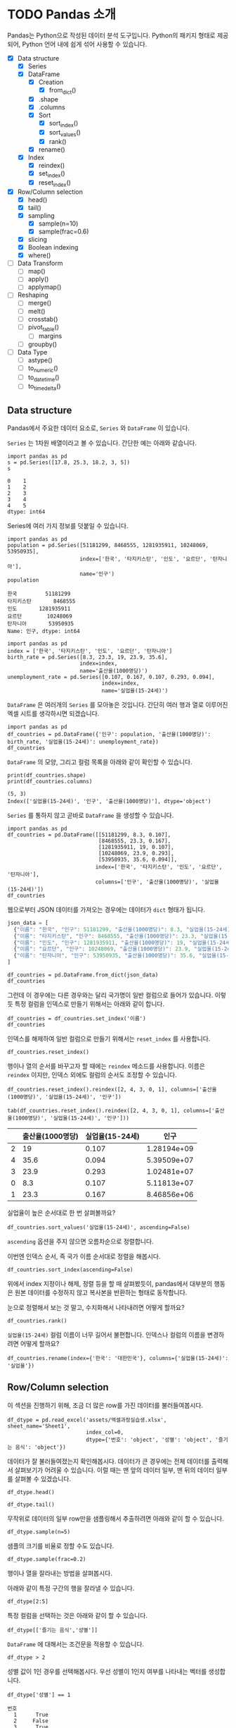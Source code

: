 * TODO Pandas 소개

#+BEGIN_SRC ipython :session :exports none
  %matplotlib inline
  from tabulate import tabulate

  def tab(df):
      print(tabulate(df, headers='keys', tablefmt='orgtbl'))
#+END_SRC

Pandas는 Python으로 작성된 데이터 분석 도구입니다. Python의 패키지 형태로 제공되어, Python 언어 내에 쉽게 섞어 사용할 수 있습니다.

 - [X] Data structure
   - [X] Series
   - [X] DataFrame
     - [X] Creation
       - [X] from_dict()
     - [X] .shape
     - [X] .columns
     - [X] Sort
       - [X] sort_index()
       - [X] sort_values()
       - [X] rank()
     - [X] rename()
   - [X] Index
     - [X] reindex()
     - [X] set_index()
     - [X] reset_index()
 - [X] Row/Column selection
   - [X] head()
   - [X] tail()
   - [X] sampling
     - [X] sample(n=10)
     - [X] sample(frac=0.6)
   - [X] slicing
   - [X] Boolean indexing
   - [X] where()
 - [ ] Data Transform
   - [ ] map()
   - [ ] apply()
   - [ ] applymap()
 - [ ] Reshaping
   - [ ] merge()
   - [ ] melt()
   - [ ] crosstab()
   - [ ] pivot_table()
     - [ ] margins
   - [ ] groupby()
 - [ ] Data Type
   - [ ] astype()
   - [ ] to_numeric()
   - [ ] to_datetime()
   - [ ] to_timedelta()


** Data structure

Pandas에서 주요한 데이터 요소로, ~Series~ 와 ~DataFrame~ 이 있습니다.

~Series~ 는 1차원 배열이라고 볼 수 있습니다. 간단한 예는 아래와 같습니다.

#+BEGIN_SRC ipython :session :results raw :exports both
  import pandas as pd
  s = pd.Series([17.8, 25.3, 18.2, 3, 5])
  s
#+END_SRC

#+RESULTS:
#+BEGIN_EXAMPLE
  0    1
  1    2
  2    3
  3    4
  4    5
  dtype: int64
#+END_EXAMPLE

Series에 여러 가지 정보를 덧붙일 수 있습니다.

#+BEGIN_SRC ipython :session :results raw :exports both
  import pandas as pd
  population = pd.Series([51181299, 8468555, 1281935911, 10248069, 53950935],
                         index=['한국', '타지키스탄', '인도', '요르단', '탄자니아'],
                         name='인구')
  population
#+END_SRC

#+RESULTS:
#+BEGIN_EXAMPLE
  한국         51181299
  타지키스탄       8468555
  인도       1281935911
  요르단        10248069
  탄자니아       53950935
  Name: 인구, dtype: int64
#+END_EXAMPLE

#+BEGIN_SRC ipython :session :results raw :exports both
  import pandas as pd
  index = ['한국', '타지키스탄', '인도', '요르단', '탄자니아']
  birth_rate = pd.Series([8.3, 23.3, 19, 23.9, 35.6],
                         index=index,
                         name='출산율(1000명당)')
  unemployment_rate = pd.Series([0.107, 0.167, 0.107, 0.293, 0.094],
                                index=index,
                                name='실업율(15-24세)')
#+END_SRC

~DataFrame~ 은 여러개의 ~Series~ 를 모아놓은 것입니다. 간단히 여러 행과 열로 이루어진 엑셀 시트를 생각하시면 되겠습니다.

#+BEGIN_SRC ipython :session :results raw :exports code
  import pandas as pd
  df_countries = pd.DataFrame({'인구': population, '출산율(1000명당)': birth_rate, '실업율(15-24세)': unemployment_rate})
  df_countries
#+END_SRC

#+BEGIN_SRC ipython :session :results raw output :exports result
tab(df_countries)
#+END_SRC
#+RESULTS:
|            | 실업율(15-24세) |        인구 | 출산율(1000명당) |
|------------+-----------------+-------------+------------------|
| 한국       |           0.107 | 5.11813e+07 |              8.3 |
| 타지키스탄 |           0.167 | 8.46856e+06 |             23.3 |
| 인도       |           0.107 | 1.28194e+09 |               19 |
| 요르단     |           0.293 | 1.02481e+07 |             23.9 |
| 탄자니아   |           0.094 | 5.39509e+07 |             35.6 |

~DataFrame~ 의 모양, 그리고 컬럼 목록을 아래와 같이 확인할 수 있습니다.

#+BEGIN_SRC ipython :session :results output :exports both
  print(df_countries.shape)
  print(df_countries.columns)
#+END_SRC

#+RESULTS:
: (5, 3)
: Index(['실업율(15-24세)', '인구', '출산율(1000명당)'], dtype='object')


~Series~ 를 통하지 않고 곧바로 ~DataFrame~ 을 생성할 수 있습니다.

#+BEGIN_SRC ipython :session :results raw :exports code
  import pandas as pd
  df_countries = pd.DataFrame([[51181299, 8.3, 0.107],
                               [8468555, 23.3, 0.167],
                               [1281935911, 19, 0.107],
                               [10248069, 23.9, 0.293],
                               [53950935, 35.6, 0.094]],
                              index=['한국', '타지키스탄', '인도', '요르단', '탄자니아'],
                              columns=['인구', '출산율(1000명당)', '실업율(15-24세)'])
  df_countries
#+END_SRC

#+BEGIN_SRC ipython :session :results raw output :exports result
tab(df_countries)
#+END_SRC

#+RESULTS:
|            |        인구 | 출산율(1000명당) | 실업율(15-24세) |
|------------+-------------+------------------+-----------------|
| 한국       | 5.11813e+07 |              8.3 |           0.107 |
| 타지키스탄 | 8.46856e+06 |             23.3 |           0.167 |
| 인도       | 1.28194e+09 |               19 |           0.107 |
| 요르단     | 1.02481e+07 |             23.9 |           0.293 |
| 탄자니아   | 5.39509e+07 |             35.6 |           0.094 |


웹으로부터 JSON 데이터를 가져오는 경우에는 데이터가 ~dict~ 형태가 됩니다.


#+BEGIN_SRC javascript
  json_data = [
    {"이름": "한국", "인구": 51181299, "출산율(1000명당)": 8.3, "실업율(15-24세)": 0.107},
    {"이름": "타지키스탄", "인구": 8468555, "출산율(1000명당)": 23.3, "실업율(15-24세)": 0.167},
    {"이름": "인도", "인구": 1281935911, "출산율(1000명당)": 19, "실업율(15-24세)": 0.107},
    {"이름": "요르단", "인구": 10248069, "출산율(1000명당)": 23.9, "실업율(15-24세)": 0.293},
    {"이름": "탄자니아", "인구": 53950935, "출산율(1000명당)": 35.6, "실업율(15-24세)": 0.094}
  ]
#+END_SRC

#+BEGIN_SRC ipython :session :results raw output :exports none
  json_data = [
    {"이름": "한국", "인구": 51181299, "출산율(1000명당)": 8.3, "실업율(15-24세)": 0.107},
    {"이름": "타지키스탄", "인구": 8468555, "출산율(1000명당)": 23.3, "실업율(15-24세)": 0.167},
    {"이름": "인도", "인구": 1281935911, "출산율(1000명당)": 19, "실업율(15-24세)": 0.107},
    {"이름": "요르단", "인구": 10248069, "출산율(1000명당)": 23.9, "실업율(15-24세)": 0.293},
    {"이름": "탄자니아", "인구": 53950935, "출산율(1000명당)": 35.6, "실업율(15-24세)": 0.094}
  ]
#+END_SRC

#+BEGIN_SRC ipython :session :results raw :exports code
  df_countries = pd.DataFrame.from_dict(json_data)
  df_countries
#+END_SRC

#+BEGIN_SRC ipython :session :results raw output :exports result
  tab(df_countries)
#+END_SRC

#+RESULTS:
|   | 실업율(15-24세) | 이름       |       인구 | 출산율(1000명당) |
|---+-----------------+------------+------------+------------------|
| 0 |           0.107 | 한국       |   51181299 |              8.3 |
| 1 |           0.167 | 타지키스탄 |    8468555 |             23.3 |
| 2 |           0.107 | 인도       | 1281935911 |               19 |
| 3 |           0.293 | 요르단     |   10248069 |             23.9 |
| 4 |           0.094 | 탄자니아   |   53950935 |             35.6 |

그런데 이 경우에는 다른 경우와는 달리 국가명이 일반 컬럼으로 들어가 있습니다. 이렇듯 특정 컬럼을 인덱스로 만들기 위해서는 아래와 같이 합니다.

#+BEGIN_SRC ipython :session :results raw :exports code
  df_countries = df_countries.set_index('이름')
  df_countries
#+END_SRC

#+BEGIN_SRC ipython :session :results raw output :exports result
  tab(df_countries)
#+END_SRC
#+RESULTS:
| 이름       | 실업율(15-24세) |        인구 | 출산율(1000명당) |
|------------+-----------------+-------------+------------------|
| 한국       |           0.107 | 5.11813e+07 |              8.3 |
| 타지키스탄 |           0.167 | 8.46856e+06 |             23.3 |
| 인도       |           0.107 | 1.28194e+09 |               19 |
| 요르단     |           0.293 | 1.02481e+07 |             23.9 |
| 탄자니아   |           0.094 | 5.39509e+07 |             35.6 |

인덱스를 해제하여 일반 컬럼으로 만들기 위해서는 ~reset_index~ 를 사용합니다.

#+BEGIN_SRC ipython :session :results raw :exports code
  df_countries.reset_index()
#+END_SRC

#+BEGIN_SRC ipython :session :results raw output :exports result
  tab(df_countries.reset_index())
#+END_SRC

#+RESULTS:
|   | 이름       | 실업율(15-24세) |       인구 | 출산율(1000명당) |
|---+------------+-----------------+------------+------------------|
| 0 | 한국       |           0.107 |   51181299 |              8.3 |
| 1 | 타지키스탄 |           0.167 |    8468555 |             23.3 |
| 2 | 인도       |           0.107 | 1281935911 |               19 |
| 3 | 요르단     |           0.293 |   10248069 |             23.9 |
| 4 | 탄자니아   |           0.094 |   53950935 |             35.6 |

행이나 열의 순서를 바꾸고자 할 때에는 ~reindex~ 메소드를 사용합니다. 이름은 ~reindex~ 이지만, 인덱스 외에도 컬럼의 순서도 조정할 수 있습니다.

#+BEGIN_SRC ipython :session :results raw :exports code
  df_countries.reset_index().reindex([2, 4, 3, 0, 1], columns=['출산율(1000명당)', '실업율(15-24세)', '인구'])
#+END_SRC

#+BEGIN_SRC ipython :session :results raw output :exports both
  tab(df_countries.reset_index().reindex([2, 4, 3, 0, 1], columns=['출산율(1000명당)', '실업율(15-24세)', '인구']))
#+END_SRC
#+RESULTS:
|   | 출산율(1000명당) | 실업율(15-24세) |        인구 |
|---+------------------+-----------------+-------------|
| 2 |               19 |           0.107 | 1.28194e+09 |
| 4 |             35.6 |           0.094 | 5.39509e+07 |
| 3 |             23.9 |           0.293 | 1.02481e+07 |
| 0 |              8.3 |           0.107 | 5.11813e+07 |
| 1 |             23.3 |           0.167 | 8.46856e+06 |

실업율이 높은 순서대로 한 번 살펴볼까요?

#+BEGIN_SRC ipython :session :results raw :exports code
  df_countries.sort_values('실업율(15-24세)', ascending=False)
#+END_SRC

#+BEGIN_SRC ipython :session :results raw output :exports result
  tab(df_countries.sort_values('실업율(15-24세)', ascending=False))
#+END_SRC

#+RESULTS:
|            | 실업율(15-24세) |        인구 | 출산율(1000명당) |
|------------+-----------------+-------------+------------------|
| 요르단     |           0.293 | 1.02481e+07 |             23.9 |
| 타지키스탄 |           0.167 | 8.46856e+06 |             23.3 |
| 한국       |           0.107 | 5.11813e+07 |              8.3 |
| 인도       |           0.107 | 1.28194e+09 |               19 |
| 탄자니아   |           0.094 | 5.39509e+07 |             35.6 |

~ascending~ 옵션을 주지 않으면 오름차순으로 정렬합니다.

이번엔 인덱스 순서, 즉 국가 이름 순서대로 정렬을 해봅시다.

#+BEGIN_SRC ipython :session :results raw :exports code
  df_countries.sort_index(ascending=False)
#+END_SRC

#+BEGIN_SRC ipython :session :results raw output :exports result
  tab(df_countries.sort_index(ascending=False))
#+END_SRC

#+RESULTS:
|            | 실업율(15-24세) |        인구 | 출산율(1000명당) |
|------------+-----------------+-------------+------------------|
| 한국       |           0.107 | 5.11813e+07 |              8.3 |
| 탄자니아   |           0.094 | 5.39509e+07 |             35.6 |
| 타지키스탄 |           0.167 | 8.46856e+06 |             23.3 |
| 인도       |           0.107 | 1.28194e+09 |               19 |
| 요르단     |           0.293 | 1.02481e+07 |             23.9 |

위에서 index 지정이나 해제, 정렬 등을 할 때 살펴봤듯이, pandas에서 대부분의 행동은 원본 데이터를 수정하지 않고 복사본을 반환하는 형태로 동작합니다.

눈으로 정렬해서 보는 것 말고, 수치화해서 나타내려면 어떻게 할까요?

#+BEGIN_SRC ipython :session :results raw :exports code
  df_countries.rank()
#+END_SRC

#+BEGIN_SRC ipython :session :results raw output :exports result
  tab(df_countries.rank())
#+END_SRC

#+RESULTS:
|            | 실업율(15-24세) | 인구 | 출산율(1000명당) |
|------------+-----------------+------+------------------|
| 한국       |             2.5 |    3 |                1 |
| 타지키스탄 |               4 |    1 |                3 |
| 인도       |             2.5 |    5 |                2 |
| 요르단     |               5 |    2 |                4 |
| 탄자니아   |               1 |    4 |                5 |

~실업율(15-24세)~ 컬럼 이름이 너무 길어서 불편합니다. 인덱스나 컬럼의 이름을 변경하려면 어떻게 할까요?

#+BEGIN_SRC ipython :session :results raw :exports code
  df_countries.rename(index={'한국': '대한민국'}, columns={'실업율(15-24세)': '실업율'})
#+END_SRC

#+BEGIN_SRC ipython :session :results raw output :exports result
  tab(df_countries.rename(index={'한국': '대한민국'}, columns={'실업율(15-24세)': '실업율'}))
#+END_SRC

#+RESULTS:
|            |        인구 | 출산율(1000명당) | 실업율 |
|------------+-------------+------------------+--------|
| 대한민국   | 5.11813e+07 |              8.3 |  0.107 |
| 타지키스탄 | 8.46856e+06 |             23.3 |  0.167 |
| 인도       | 1.28194e+09 |               19 |  0.107 |
| 요르단     | 1.02481e+07 |             23.9 |  0.293 |
| 탄자니아   | 5.39509e+07 |             35.6 |  0.094 |


** Row/Column selection

이 섹션을 진행하기 위해, 조금 더 많은 row를 가진 데이터를 불러들여봅시다.

#+BEGIN_SRC ipython :session :exports code :results raw
  df_dtype = pd.read_excel('assets/엑셀과정실습생.xlsx', sheet_name='Sheet1',
                           index_col=0,
                           dtype={'번호': 'object', '성별': 'object', '즐기는 음식': 'object'})
#+END_SRC

데이터가 잘 불러들여졌는지 확인해봅시다. 데이터가 큰 경우에는 전체 데이터를 출력해서 살펴보기가 어려울 수 있습니다. 이럴 때는 맨 앞의 데이터 일부, 맨 뒤의 데이터 일부를 살펴볼 수 있겠습니다.

#+BEGIN_SRC ipython :session :results raw :exports code
df_dtype.head()
#+END_SRC

#+BEGIN_SRC ipython :session :results raw output :exports result
tab(df_dtype.head())
#+END_SRC

#+RESULTS:
| 번호 | 나이 | 성별 | 신장(cm) | 몸무게(kg) | 즐기는 음식 |
|------+------+------+----------+------------+-------------|
|    1 |   30 |    1 |      183 |         82 |           1 |
|    2 |   28 |    2 |      160 |         62 |           3 |
|    3 |   27 |    1 |      178 |         77 |           2 |
|    4 |   23 |    1 |      172 |         70 |           2 |
|    5 |   25 |    1 |      168 |         72 |           3 |

#+BEGIN_SRC ipython :session :results raw :exports code
df_dtype.tail()
#+END_SRC

#+BEGIN_SRC ipython :session :results raw output :exports result
tab(df_dtype.tail())
#+END_SRC

#+RESULTS:
| 번호 | 나이 | 성별 | 신장(cm) | 몸무게(kg) | 즐기는 음식 |
|------+------+------+----------+------------+-------------|
|   16 |   33 |    1 |      177 |         72 |           2 |
|   17 |   38 |    2 |      159 |         55 |           1 |
|   18 |   26 |    1 |      166 |         69 |           3 |
|   19 |   26 |    1 |      169 |         66 |           2 |
|   20 |   28 |    2 |      159 |         60 |           2 |

무작위로 데이터의 일부 row만을 샘플링해서 추출하려면 아래와 같이 할 수 있습니다.

#+BEGIN_SRC ipython :session :results raw :exports code
df_dtype.sample(n=5)
#+END_SRC

#+BEGIN_SRC ipython :session :results raw output :exports result
tab(df_dtype.sample(n=5))
#+END_SRC

#+RESULTS:
| 번호 | 나이 | 성별 | 신장(cm) | 몸무게(kg) | 즐기는 음식 |
|------+------+------+----------+------------+-------------|
|    1 |   30 |    1 |      183 |         82 |           1 |
|    4 |   23 |    1 |      172 |         70 |           2 |
|   20 |   28 |    2 |      159 |         60 |           2 |
|    3 |   27 |    1 |      178 |         77 |           2 |
|   12 |   26 |    1 |      173 |         70 |           2 |

샘플의 크기를 비율로 정할 수도 있습니다.

#+BEGIN_SRC ipython :session :results raw :exports code
df_dtype.sample(frac=0.2)
#+END_SRC

#+BEGIN_SRC ipython :session :results raw output :exports result
tab(df_dtype.sample(frac=0.2))
#+END_SRC

#+RESULTS:
| 번호 | 나이 | 성별 | 신장(cm) | 몸무게(kg) | 즐기는 음식 |
|------+------+------+----------+------------+-------------|
|   10 |   31 |    1 |      183 |         77 |           3 |
|   19 |   26 |    1 |      169 |         66 |           2 |
|   18 |   26 |    1 |      166 |         69 |           3 |
|   17 |   38 |    2 |      159 |         55 |           1 |

행이나 열을 잘라내는 방법을 살펴봅시다.

아래와 같이 특정 구간의 행을 잘라낼 수 있습니다.

#+BEGIN_SRC ipython :session :results raw :exports code
df_dtype[2:5]
#+END_SRC

#+BEGIN_SRC ipython :session :results raw output :exports result
tab(df_dtype[2:5])
#+END_SRC

#+RESULTS:
| 번호 | 나이 | 성별 | 신장(cm) | 몸무게(kg) | 즐기는 음식 |
|------+------+------+----------+------------+-------------|
|    3 |   27 |    1 |      178 |         77 |           2 |
|    4 |   23 |    1 |      172 |         70 |           2 |
|    5 |   25 |    1 |      168 |         72 |           3 |

특정 컬럼을 선택하는 것은 아래와 같이 할 수 있습니다.

#+BEGIN_SRC ipython :session :results raw :exports code
df_dtype[['즐기는 음식','성별']]
#+END_SRC

#+BEGIN_SRC ipython :session :results raw output :exports result
tab(df_dtype[['즐기는 음식','성별']])
#+END_SRC

#+RESULTS:
| 번호 | 즐기는 음식 | 성별 |
|------+-------------+------|
|    1 |           1 |    1 |
|    2 |           3 |    2 |
|    3 |           2 |    1 |
|    4 |           2 |    1 |
|    5 |           3 |    1 |
|    6 |           1 |    1 |
|    7 |           1 |    1 |
|    8 |           3 |    1 |
|    9 |           2 |    2 |
|   10 |           3 |    1 |
|   11 |           1 |    2 |
|   12 |           2 |    1 |
|   13 |           3 |    1 |
|   14 |           3 |    1 |
|   15 |           2 |    2 |
|   16 |           2 |    1 |
|   17 |           1 |    2 |
|   18 |           3 |    1 |
|   19 |           2 |    1 |
|   20 |           2 |    2 |

~DataFrame~ 에 대해서는 조건문을 적용할 수 있습니다.

#+BEGIN_SRC ipython :session :results raw :exports code
df_dtype > 2
#+END_SRC

#+BEGIN_SRC ipython :session :results raw output :exports result
tab(df_dtype > 2)
#+END_SRC

#+RESULTS:
| 번호 | 나이 | 성별 | 신장(cm) | 몸무게(kg) | 즐기는 음식 |
|------+------+------+----------+------------+-------------|
|    1 |    1 |    0 |        1 |          1 |           0 |
|    2 |    1 |    0 |        1 |          1 |           1 |
|    3 |    1 |    0 |        1 |          1 |           0 |
|    4 |    1 |    0 |        1 |          1 |           0 |
|    5 |    1 |    0 |        1 |          1 |           1 |
|    6 |    1 |    0 |        1 |          1 |           0 |
|    7 |    1 |    0 |        1 |          1 |           0 |
|    8 |    1 |    0 |        1 |          1 |           1 |
|    9 |    1 |    0 |        1 |          1 |           0 |
|   10 |    1 |    0 |        1 |          1 |           1 |
|   11 |    1 |    0 |        1 |          1 |           0 |
|   12 |    1 |    0 |        1 |          1 |           0 |
|   13 |    1 |    0 |        1 |          1 |           1 |
|   14 |    1 |    0 |        1 |          1 |           1 |
|   15 |    1 |    0 |        1 |          1 |           0 |
|   16 |    1 |    0 |        1 |          1 |           0 |
|   17 |    1 |    0 |        1 |          1 |           0 |
|   18 |    1 |    0 |        1 |          1 |           1 |
|   19 |    1 |    0 |        1 |          1 |           0 |
|   20 |    1 |    0 |        1 |          1 |           0 |

성별 값이 1인 경우를 선택해봅시다. 우선 성별이 1인지 여부를 나타내는 벡터를 생성합니다.

#+BEGIN_SRC ipython :session :results raw :exports both
df_dtype['성별'] == 1
#+END_SRC

#+RESULTS:
#+BEGIN_EXAMPLE
번호
  1      True
  2     False
  3      True
  4      True
  5      True
  6      True
  7      True
  8      True
  9     False
  10     True
  11    False
  12     True
  13     True
  14     True
  15    False
  16     True
  17    False
  18     True
  19     True
  20    False
  Name: 성별, dtype: bool
#+END_EXAMPLE

그리고 그 벡터를 ~DataFrame~ 에 다시 넣어줍니다.

#+BEGIN_SRC ipython :session :results raw :exports code
  df_dtype[df_dtype['성별'] == 1]
#+END_SRC

#+BEGIN_SRC ipython :session :results raw output :exports result
  tab(df_dtype[df_dtype['성별'] == 1])
#+END_SRC

#+RESULTS:
| 번호 | 나이 | 성별 | 신장(cm) | 몸무게(kg) | 즐기는 음식 |
|------+------+------+----------+------------+-------------|
|    1 |   30 |    1 |      183 |         82 |           1 |
|    3 |   27 |    1 |      178 |         77 |           2 |
|    4 |   23 |    1 |      172 |         70 |           2 |
|    5 |   25 |    1 |      168 |         72 |           3 |
|    6 |   27 |    1 |      179 |         77 |           1 |
|    7 |   26 |    1 |      169 |         71 |           1 |
|    8 |   29 |    1 |      171 |         75 |           3 |
|   10 |   31 |    1 |      183 |         77 |           3 |
|   12 |   26 |    1 |      173 |         70 |           2 |
|   13 |   35 |    1 |      173 |         68 |           3 |
|   14 |   24 |    1 |      176 |         66 |           3 |
|   16 |   33 |    1 |      177 |         72 |           2 |
|   18 |   26 |    1 |      166 |         69 |           3 |
|   19 |   26 |    1 |      169 |         66 |           2 |

특정한 조건의 셀에서 값을 없애고 싶은 경우가 있습니다. 그런 경우는 아래와 같이 ~where()~ 구문을 사용합니다.

#+BEGIN_SRC ipython :session :results raw :exports code
df_dtype.where(df_dtype['성별'] > 1)
#+END_SRC

#+BEGIN_SRC ipython :session :results raw output :exports result
tab(df_dtype.where(df_dtype['성별'] > 1))
#+END_SRC

#+RESULTS:
| 번호 | 나이 | 성별 | 신장(cm) | 몸무게(kg) | 즐기는 음식 |
|------+------+------+----------+------------+-------------|
|    1 |  nan |  nan |      nan |        nan |         nan |
|    2 |   28 |    2 |      160 |         62 |           3 |
|    3 |  nan |  nan |      nan |        nan |         nan |
|    4 |  nan |  nan |      nan |        nan |         nan |
|    5 |  nan |  nan |      nan |        nan |         nan |
|    6 |  nan |  nan |      nan |        nan |         nan |
|    7 |  nan |  nan |      nan |        nan |         nan |
|    8 |  nan |  nan |      nan |        nan |         nan |
|    9 |   34 |    2 |      158 |         60 |           2 |
|   10 |  nan |  nan |      nan |        nan |         nan |
|   11 |   26 |    2 |      162 |         59 |           1 |
|   12 |  nan |  nan |      nan |        nan |         nan |
|   13 |  nan |  nan |      nan |        nan |         nan |
|   14 |  nan |  nan |      nan |        nan |         nan |
|   15 |   29 |    2 |      170 |         70 |           2 |
|   16 |  nan |  nan |      nan |        nan |         nan |
|   17 |   38 |    2 |      159 |         55 |           1 |
|   18 |  nan |  nan |      nan |        nan |         nan |
|   19 |  nan |  nan |      nan |        nan |         nan |
|   20 |   28 |    2 |      159 |         60 |           2 |

~where~ 구문에는 ~DataFrame~ 도 인자로 줄 수 있습니다.

#+BEGIN_SRC ipython :session :results raw :exports code
df_dtype.where(df_dtype > 1)
#+END_SRC

#+BEGIN_SRC ipython :session :results raw output :exports result
tab(df_dtype.where(df_dtype > 1))
#+END_SRC

#+RESULTS:
| 번호 | 나이 | 성별 | 신장(cm) | 몸무게(kg) | 즐기는 음식 |
|------+------+------+----------+------------+-------------|
|    1 |   30 |  nan |      183 |         82 |         nan |
|    2 |   28 |    2 |      160 |         62 |           3 |
|    3 |   27 |  nan |      178 |         77 |           2 |
|    4 |   23 |  nan |      172 |         70 |           2 |
|    5 |   25 |  nan |      168 |         72 |           3 |
|    6 |   27 |  nan |      179 |         77 |         nan |
|    7 |   26 |  nan |      169 |         71 |         nan |
|    8 |   29 |  nan |      171 |         75 |           3 |
|    9 |   34 |    2 |      158 |         60 |           2 |
|   10 |   31 |  nan |      183 |         77 |           3 |
|   11 |   26 |    2 |      162 |         59 |         nan |
|   12 |   26 |  nan |      173 |         70 |           2 |
|   13 |   35 |  nan |      173 |         68 |           3 |
|   14 |   24 |  nan |      176 |         66 |           3 |
|   15 |   29 |    2 |      170 |         70 |           2 |
|   16 |   33 |  nan |      177 |         72 |           2 |
|   17 |   38 |    2 |      159 |         55 |         nan |
|   18 |   26 |  nan |      166 |         69 |           3 |
|   19 |   26 |  nan |      169 |         66 |           2 |
|   20 |   28 |    2 |      159 |         60 |           2 |


** Data Transform



** Reshaping

** Data Type Conversion

